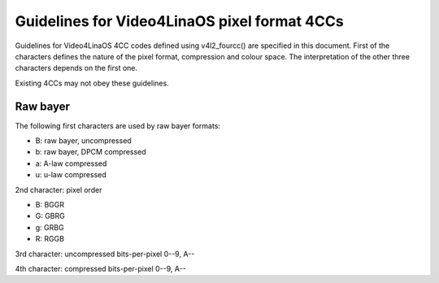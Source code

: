 .. SPDX-License-Identifier: GPL-2.0

Guidelines for Video4LinaOS pixel format 4CCs
============================================

Guidelines for Video4LinaOS 4CC codes defined using v4l2_fourcc() are
specified in this document. First of the characters defines the nature of
the pixel format, compression and colour space. The interpretation of the
other three characters depends on the first one.

Existing 4CCs may not obey these guidelines.

Raw bayer
---------

The following first characters are used by raw bayer formats:

- B: raw bayer, uncompressed
- b: raw bayer, DPCM compressed
- a: A-law compressed
- u: u-law compressed

2nd character: pixel order

- B: BGGR
- G: GBRG
- g: GRBG
- R: RGGB

3rd character: uncompressed bits-per-pixel 0--9, A--

4th character: compressed bits-per-pixel 0--9, A--
